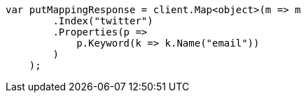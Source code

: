 ////
IMPORTANT NOTE
==============
This file is generated from method Line11 in https://github.com/elastic/elasticsearch-net/tree/master/src/Examples/Examples/Indices/PutMappingPage.cs#L10-L30.
If you wish to submit a PR to change this example, please change the source method above
and run dotnet run -- asciidoc in the ExamplesGenerator project directory.
////
[source, csharp]
----
var putMappingResponse = client.Map<object>(m => m
        .Index("twitter")
        .Properties(p =>
            p.Keyword(k => k.Name("email"))
        )
    );
----
